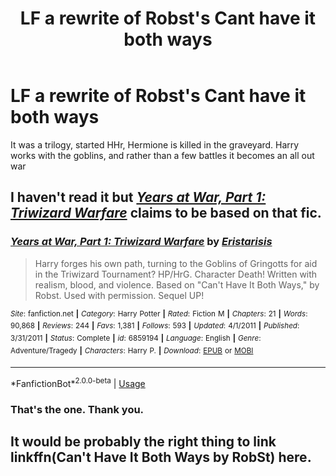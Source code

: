#+TITLE: LF a rewrite of Robst's Cant have it both ways

* LF a rewrite of Robst's Cant have it both ways
:PROPERTIES:
:Author: JAdams781
:Score: 2
:DateUnix: 1593755316.0
:DateShort: 2020-Jul-03
:FlairText: What's That Fic?
:END:
It was a trilogy, started HHr, Hermione is killed in the graveyard. Harry works with the goblins, and rather than a few battles it becomes an all out war


** I haven't read it but /[[https://www.fanfiction.net/s/6859194/1/Years-at-War-Part-1-Triwizard-Warfare][Years at War, Part 1: Triwizard Warfare]]/ claims to be based on that fic.
:PROPERTIES:
:Author: Vercalos
:Score: 1
:DateUnix: 1593757808.0
:DateShort: 2020-Jul-03
:END:

*** [[https://www.fanfiction.net/s/6859194/1/][*/Years at War, Part 1: Triwizard Warfare/*]] by [[https://www.fanfiction.net/u/465790/Eristarisis][/Eristarisis/]]

#+begin_quote
  Harry forges his own path, turning to the Goblins of Gringotts for aid in the Triwizard Tournament? HP/HrG. Character Death! Written with realism, blood, and violence. Based on "Can't Have It Both Ways," by Robst. Used with permission. Sequel UP!
#+end_quote

^{/Site/:} ^{fanfiction.net} ^{*|*} ^{/Category/:} ^{Harry} ^{Potter} ^{*|*} ^{/Rated/:} ^{Fiction} ^{M} ^{*|*} ^{/Chapters/:} ^{21} ^{*|*} ^{/Words/:} ^{90,868} ^{*|*} ^{/Reviews/:} ^{244} ^{*|*} ^{/Favs/:} ^{1,381} ^{*|*} ^{/Follows/:} ^{593} ^{*|*} ^{/Updated/:} ^{4/1/2011} ^{*|*} ^{/Published/:} ^{3/31/2011} ^{*|*} ^{/Status/:} ^{Complete} ^{*|*} ^{/id/:} ^{6859194} ^{*|*} ^{/Language/:} ^{English} ^{*|*} ^{/Genre/:} ^{Adventure/Tragedy} ^{*|*} ^{/Characters/:} ^{Harry} ^{P.} ^{*|*} ^{/Download/:} ^{[[http://www.ff2ebook.com/old/ffn-bot/index.php?id=6859194&source=ff&filetype=epub][EPUB]]} ^{or} ^{[[http://www.ff2ebook.com/old/ffn-bot/index.php?id=6859194&source=ff&filetype=mobi][MOBI]]}

--------------

*FanfictionBot*^{2.0.0-beta} | [[https://github.com/tusing/reddit-ffn-bot/wiki/Usage][Usage]]
:PROPERTIES:
:Author: FanfictionBot
:Score: 1
:DateUnix: 1593757825.0
:DateShort: 2020-Jul-03
:END:


*** That's the one. Thank you.
:PROPERTIES:
:Author: JAdams781
:Score: 1
:DateUnix: 1593781959.0
:DateShort: 2020-Jul-03
:END:


** It would be probably the right thing to link linkffn(Can't Have It Both Ways by RobSt) here.
:PROPERTIES:
:Author: ceplma
:Score: 1
:DateUnix: 1593768788.0
:DateShort: 2020-Jul-03
:END:
